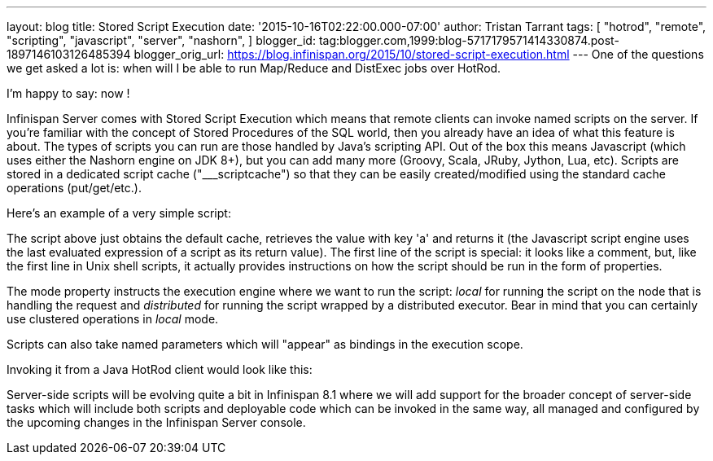 ---
layout: blog
title: Stored Script Execution
date: '2015-10-16T02:22:00.000-07:00'
author: Tristan Tarrant
tags: [ "hotrod",
"remote",
"scripting",
"javascript",
"server",
"nashorn",
]
blogger_id: tag:blogger.com,1999:blog-5717179571414330874.post-1897146103126485394
blogger_orig_url: https://blog.infinispan.org/2015/10/stored-script-execution.html
---
One of the questions we get asked a lot is: when will I be able to run
Map/Reduce and DistExec jobs over HotRod.

I'm happy to say: now !

Infinispan Server comes with Stored Script Execution which means that
remote clients can invoke named scripts on the server. If you're
familiar with the concept of Stored Procedures of the SQL world, then
you already have an idea of what this feature is about. The types of
scripts you can run are those handled by Java's scripting API. Out of
the box this means Javascript (which uses either the Nashorn engine on
JDK 8+), but you can add many more (Groovy, Scala, JRuby, Jython, Lua,
etc). Scripts are stored in a dedicated script cache ("___scriptcache")
so that they can be easily created/modified using the standard cache
operations (put/get/etc.).

Here's an example of a very simple script:


The script above just obtains the default cache, retrieves the value
with key 'a' and returns it (the Javascript script engine uses the last
evaluated expression of a script as its return value).
The first line of the script is special: it looks like a comment, but,
like the first line in Unix shell scripts, it actually provides
instructions on how the script should be run in the form of
properties.

The mode property instructs the execution engine where we want to run
the script: _local_ for running the script on the node that is handling
the request and _distributed_ for running the script wrapped by a
distributed executor. Bear in mind that you can certainly use clustered
operations in _local_ mode.

Scripts can also take named parameters which will "appear" as bindings
in the execution scope.


Invoking it from a Java HotRod client would look like this:


Server-side scripts will be evolving quite a bit in Infinispan 8.1 where
we will add support for the broader concept of server-side tasks which
will include both scripts and deployable code which can be invoked in
the same way, all managed and configured by the upcoming changes in the
Infinispan Server console.
